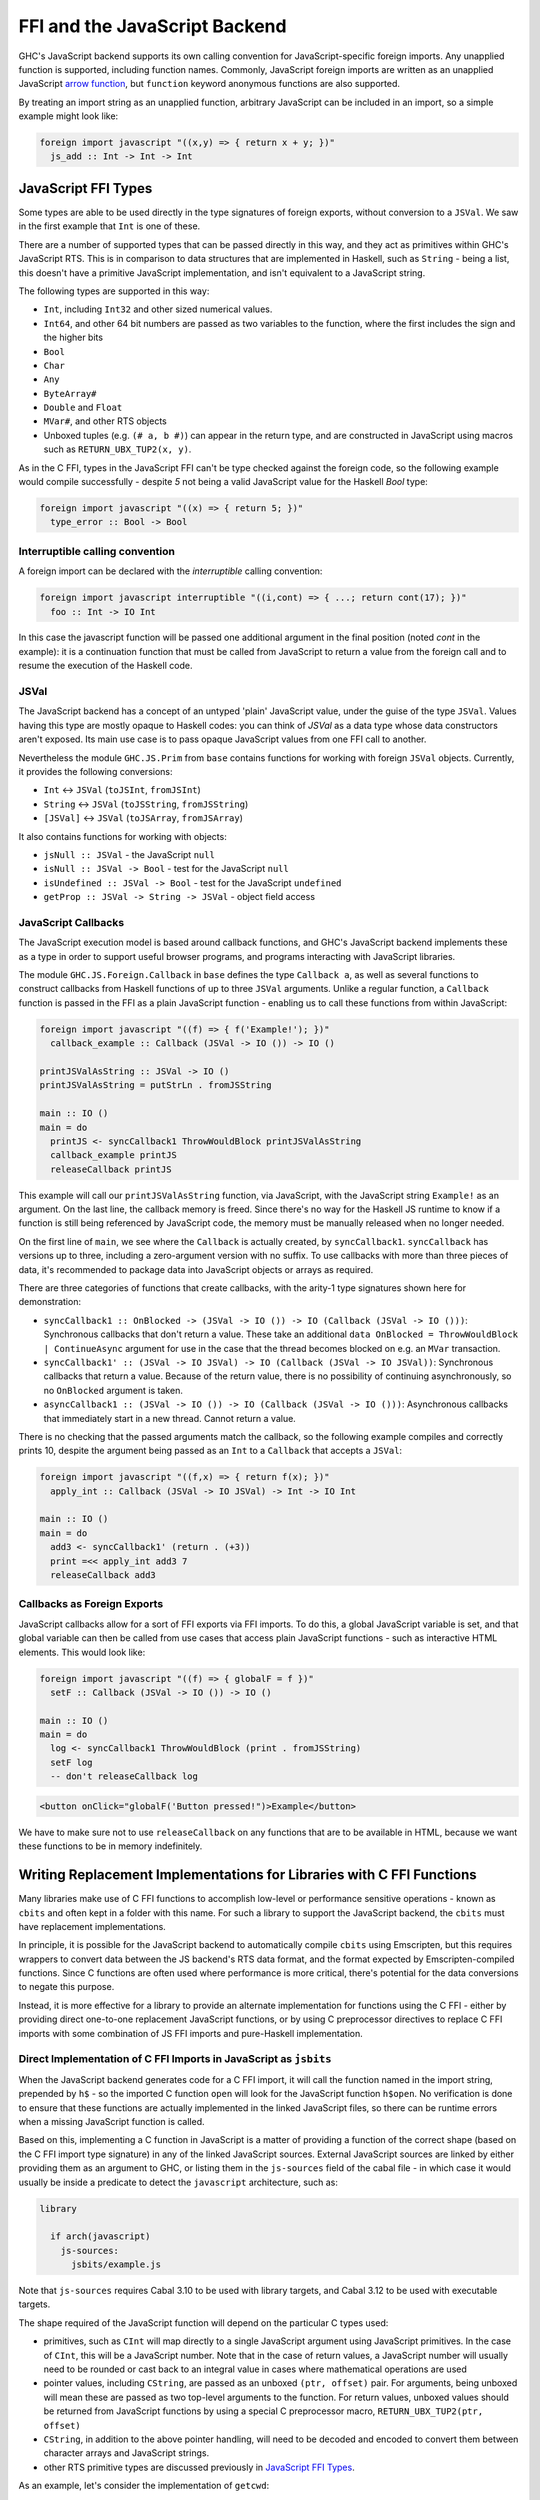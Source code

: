 .. _ffi-javascript:

FFI and the JavaScript Backend
==============================

.. index::
   single: FFI and the JavaScript Backend

GHC's JavaScript backend supports its own calling convention for
JavaScript-specific foreign imports. Any unapplied function is
supported, including function names. Commonly, JavaScript foreign
imports are written as an unapplied JavaScript `arrow function
<https://developer.mozilla.org/en-US/docs/Web/JavaScript/Reference/Functions/Arrow_functions>`_,
but ``function`` keyword anonymous functions are also supported.

By treating an import string as an unapplied function, arbitrary
JavaScript can be included in an import, so a simple example might
look like:

.. code-block:: haskell

  foreign import javascript "((x,y) => { return x + y; })"
    js_add :: Int -> Int -> Int

.. _`JavaScript FFI Types`:

JavaScript FFI Types
--------------------

Some types are able to be used directly in the type signatures of foreign
exports, without conversion to a ``JSVal``. We saw in the first example
that ``Int`` is one of these.

There are a number of supported types that can be passed directly in this
way, and they act as primitives within GHC's JavaScript RTS. This is in
comparison to data structures that are implemented in Haskell, such as
``String`` - being a list, this doesn't have a primitive JavaScript implementation,
and isn't equivalent to a JavaScript string.

The following types are supported in this way:

* ``Int``, including ``Int32`` and other sized numerical values.
* ``Int64``, and other 64 bit numbers are passed as two variables to the function,
  where the first includes the sign and the higher bits
* ``Bool``
* ``Char``
* ``Any``
* ``ByteArray#``
* ``Double`` and ``Float``
* ``MVar#``, and other RTS objects
* Unboxed tuples (e.g. ``(# a, b #)``) can appear in the return type, and are
  constructed in JavaScript using macros such as ``RETURN_UBX_TUP2(x, y)``.

As in the C FFI, types in the JavaScript FFI can't be type checked against the foreign code, so
the following example would compile successfully - despite `5` not being a valid JavaScript value
for the Haskell `Bool` type:

.. code-block:: haskell

  foreign import javascript "((x) => { return 5; })"
    type_error :: Bool -> Bool

Interruptible calling convention
^^^^^^^^^^^^^^^^^^^^^^^^^^^^^^^^

A foreign import can be declared with the `interruptible` calling convention:

.. code-block:: haskell

  foreign import javascript interruptible "((i,cont) => { ...; return cont(17); })"
    foo :: Int -> IO Int

In this case the javascript function will be passed one additional argument in
the final position (noted `cont` in the example): it is a continuation
function that must be called from JavaScript to return a value from the foreign
call and to resume the execution of the Haskell code.

JSVal
^^^^^

The JavaScript backend has a concept of an untyped 'plain' JavaScript
value, under the guise of the type ``JSVal``. Values having this type
are mostly opaque to Haskell codes: you can think of `JSVal` as a data type whose
data constructors aren't exposed. Its main use case is to pass opaque
JavaScript values from one FFI call to another.

Nevertheless the module ``GHC.JS.Prim`` from ``base`` contains functions for
working with foreign ``JSVal`` objects. Currently, it provides the following
conversions:

* ``Int`` <-> ``JSVal`` (``toJSInt``, ``fromJSInt``)
* ``String`` <-> ``JSVal`` (``toJSString``, ``fromJSString``)
* ``[JSVal]`` <-> ``JSVal`` (``toJSArray``, ``fromJSArray``)

It also contains functions for working with objects:

* ``jsNull :: JSVal`` - the JavaScript ``null``
* ``isNull :: JSVal -> Bool`` - test for the JavaScript ``null``
* ``isUndefined :: JSVal -> Bool`` - test for the JavaScript ``undefined``
* ``getProp :: JSVal -> String -> JSVal`` - object field access


JavaScript Callbacks
^^^^^^^^^^^^^^^^^^^^

The JavaScript execution model is based around callback functions, and
GHC's JavaScript backend implements these as a type in order to support
useful browser programs, and programs interacting with JavaScript libraries.

The module ``GHC.JS.Foreign.Callback`` in ``base`` defines the type ``Callback a``,
as well as several functions to construct callbacks from Haskell functions
of up to three ``JSVal`` arguments. Unlike a regular function, a ``Callback``
function is passed in the FFI as a plain JavaScript function - enabling us to call
these functions from within JavaScript:

.. code-block:: haskell

  foreign import javascript "((f) => { f('Example!'); })"
    callback_example :: Callback (JSVal -> IO ()) -> IO ()

  printJSValAsString :: JSVal -> IO ()
  printJSValAsString = putStrLn . fromJSString

  main :: IO ()
  main = do
    printJS <- syncCallback1 ThrowWouldBlock printJSValAsString
    callback_example printJS
    releaseCallback printJS

This example will call our ``printJSValAsString`` function, via JavaScript,
with the JavaScript string ``Example!`` as an argument. On the last line,
the callback memory is freed. Since there's no way for the Haskell JS runtime
to know if a function is still being referenced by JavaScript code, the memory
must be manually released when no longer needed.

On the first line of ``main``, we see where the ``Callback`` is actually
created, by ``syncCallback1``. ``syncCallback`` has versions up to three,
including a zero-argument version with no suffix. To use callbacks with more
than three pieces of data, it's recommended to package data into JavaScript
objects or arrays as required.

There are three categories of functions that create callbacks, with the
arity-1 type signatures shown here for demonstration:

* ``syncCallback1 :: OnBlocked -> (JSVal -> IO ()) -> IO (Callback (JSVal -> IO ()))``:
  Synchronous callbacks that don't return a value. These take an additional
  ``data OnBlocked = ThrowWouldBlock | ContinueAsync`` argument for use in the
  case that the thread becomes blocked on e.g. an ``MVar`` transaction.

* ``syncCallback1' :: (JSVal -> IO JSVal) -> IO (Callback (JSVal -> IO JSVal))``:
  Synchronous callbacks that return a value. Because of the return value, there
  is no possibility of continuing asynchronously, so no ``OnBlocked`` argument
  is taken.

* ``asyncCallback1 :: (JSVal -> IO ()) -> IO (Callback (JSVal -> IO ()))``:
  Asynchronous callbacks that immediately start in a new thread. Cannot return a
  value.

There is no checking that the passed arguments match the callback, so the
following example compiles and correctly prints 10, despite the argument being
passed as an ``Int`` to a ``Callback`` that accepts a ``JSVal``:

.. code-block:: haskell

  foreign import javascript "((f,x) => { return f(x); })"
    apply_int :: Callback (JSVal -> IO JSVal) -> Int -> IO Int

  main :: IO ()
  main = do
    add3 <- syncCallback1' (return . (+3))
    print =<< apply_int add3 7
    releaseCallback add3

Callbacks as Foreign Exports
^^^^^^^^^^^^^^^^^^^^^^^^^^^^

JavaScript callbacks allow for a sort of FFI exports via FFI imports. To do
this, a global JavaScript variable is set, and that global variable can then
be called from use cases that access plain JavaScript functions - such as
interactive HTML elements. This would look like:

.. code-block:: haskell

  foreign import javascript "((f) => { globalF = f })"
    setF :: Callback (JSVal -> IO ()) -> IO ()

  main :: IO ()
  main = do
    log <- syncCallback1 ThrowWouldBlock (print . fromJSString)
    setF log
    -- don't releaseCallback log


.. code-block:: html

  <button onClick="globalF('Button pressed!")>Example</button>

We have to make sure not to use ``releaseCallback`` on any functions that
are to be available in HTML, because we want these functions to be in
memory indefinitely.

Writing Replacement Implementations for Libraries with C FFI Functions
----------------------------------------------------------------------

Many libraries make use of C FFI functions to accomplish low-level or
performance sensitive operations - known as ``cbits`` and often kept in
a folder with this name. For such a library to support the JavaScript
backend, the ``cbits`` must have replacement implementations.

In principle, it is possible for the JavaScript backend to automatically
compile ``cbits`` using Emscripten, but this requires wrappers to convert
data between the JS backend's RTS data format, and the format expected by
Emscripten-compiled functions. Since C functions are often used where
performance is more critical, there's potential for the data conversions
to negate this purpose.

Instead, it is more effective for a library to provide an alternate
implementation for functions using the C FFI - either by providing direct
one-to-one replacement JavaScript functions, or by using C preprocessor
directives to replace C FFI imports with some combination of JS FFI imports
and pure-Haskell implementation.

Direct Implementation of C FFI Imports in JavaScript as ``jsbits``
^^^^^^^^^^^^^^^^^^^^^^^^^^^^^^^^^^^^^^^^^^^^^^^^^^^^^^^^^^^^^^^^^^

When the JavaScript backend generates code for a C FFI import, it will call
the function named in the import string, prepended by ``h$`` - so the imported
C function ``open`` will look for the JavaScript function ``h$open``. No verification
is done to ensure that these functions are actually implemented in the linked
JavaScript files, so there can be runtime errors when a missing JavaScript
function is called.

Based on this, implementing a C function in JavaScript is a matter of providing
a function of the correct shape (based on the C FFI import type signature) in
any of the linked JavaScript sources. External JavaScript sources are linked
by either providing them as an argument to GHC, or listing them in the ``js-sources``
field of the cabal file - in which case it would usually be inside a predicate to
detect the ``javascript`` architecture, such as:

.. code-block:: cabal

  library

    if arch(javascript)
      js-sources:
        jsbits/example.js

Note that ``js-sources`` requires Cabal 3.10 to be used with library targets, and
Cabal 3.12 to be used with executable targets.

The shape required of the JavaScript function will depend on the particular
C types used:

* primitives, such as ``CInt`` will map directly to a single JavaScript argument
  using JavaScript primitives. In the case of ``CInt``, this will be a JavaScript
  number. Note that in the case of return values, a JavaScript number will usually
  need to be rounded or cast back to an integral value in cases where mathematical
  operations are used

* pointer values, including ``CString``, are passed as an unboxed ``(ptr, offset)``
  pair. For arguments, being unboxed will mean these are passed as two top-level
  arguments to the function. For return values, unboxed values should be returned
  from JavaScript functions by using a special C preprocessor macro,
  ``RETURN_UBX_TUP2(ptr, offset)``

* ``CString``, in addition to the above pointer handling, will need to be decoded
  and encoded to convert them between character arrays and JavaScript strings.

* other RTS primitive types are discussed previously in `JavaScript FFI Types`_.

As an example, let's consider the implementation of ``getcwd``:

.. code-block:: haskell

  -- unix:System.Posix.Directory

  foreign import ccall unsafe "getcwd" c_getcwd :: Ptr CChar -> CSize -> IO (Ptr CChar)

.. code-block:: javascript

  // libraries/base/jsbits/base.js

  //#OPTIONS: CPP

  function h$getcwd(buf, off, buf_size) {
    try {
      var cwd = h$encodeUtf8(process.cwd());
      if (buf_size < cwd.len && buf_size !== 0) {
        h$setErrno("ERANGE");
        RETURN_UBX_TUP2(null, 0);
      } else if (buf !== null) {
        h$copyMutableByteArray(cwd, 0, buf, off, cwd.len);
        RETURN_UBX_TUP2(buf, off);
      } else if (buf_size === 0) {
        RETURN_UBX_TUP2(cwd, 0);
      } else {
        var out = h$newByteArray(buf_size);
        h$copyMutableByteArray(cwd, 0, out, off, cwd.len);
      }
    } catch (e) {
      h$setErrno(e);
      RETURN_UBX_TUP2(null, 0);
    }
  }

Here, the C function ``getcwd`` maps to the JavaScript function ``h$getcwd``, which
exists in a ``.js`` file within ``base``'s ``jsbits`` subdirectory. ``h$getcwd``
expects a ``CString`` (passed as the equivalent ``Ptr CChar``) and a
``CSize`` argument. This results in three arguments to the JavaScript function - two
for the string's pointer and offset, and one for the size, which will be passed as a
JavaScript number.

Next, the JavaScript ``h$getcwd`` function demonstrates several details:

* In the try clause, the ``cwd`` value is first accessed using a NodeJS-provided method.
  This value is immediately encoded using ``h$encodeUtf8``, which is provided by the
  JavaScript backend. This function will only return the pointer for the encoded value,
  and the offset will always be 0

* Next, we select one of several cases - based on the specification of the C function
  that we're trying to immitate

* In the first case where the given buffer size is too small, but not zero, the function
  must set the ``ERANGE`` error code, which we do here with ``h$setErrno``, and return
  ``null``. As we saw in the function arguments, pointers are passed as a ``(ptr, offset)``
  pair - meaning ``null`` is represented by returning the unboxed pair ``(null, 0)``

* In the second case where there is enough space in ``buf`` to successfully copy the
  bytes, we do so using ``h$copyMutableByteArray`` - a function supplied by GHC's JavaScript
  RTS

* In the third case where ``buf_size`` is 0, this indicates in the C function's specification
  that we can allocate a new buffer of the appropriate size to return. We already have
  this in the form of the previously encoded ``cwd``, so we can just return it, along
  with the 0 offset

* In the last case where ``buf`` is null, and ``buf_size`` is large enough, we allocate a
  new buffer, this time with ``buf_size`` bytes of space using ``h$newByteArray``, and
  we again perform a mutable copy

* To use C preprocessor macros in linked JavaScript files, the file must open with the
  ``//#OPTIONS: CPP`` line, as is shown towards the start of this snippet

* If an error occurs, the catch clause will pass it to ``h$setErrno`` and return the
  ``(null, 0)`` pointer and offset pair - which is a behaviour expected by the C function
  in the error case.

Writing JavaScript Functions to be NodeJS and Browser Aware
^^^^^^^^^^^^^^^^^^^^^^^^^^^^^^^^^^^^^^^^^^^^^^^^^^^^^^^^^^^

In the above example of implementing ``getcwd``, the function we use in the JavaScript
implementation is from NodeJS, and the behaviour doesn't make sense to implement in a
browser. Therefore, the actual implementation will include a C preprocessor condition
to check if we're compiling for the browser, in which case ``h$unsupported(-1)`` will
be called. There can be multiple non-browser JavaScript runtimes, so we'll also have
to check at runtime to make sure that NodeJS is in use.

.. code-block:: javascript

  function h$getcwd(buf, off, buf_size) {
  #ifndef GHCJS_BROWSER
    if (h$isNode()) {
      try {
        var cwd = h$encodeUtf8(process.cwd());
        if (buf_size < cwd.len && buf_size !== 0) {
          h$setErrno("ERANGE");
          return (null, 0);
        } else if (buf !== null) {
          h$copyMutableByteArray(cwd, 0, buf, off, cwd.len);
          RETURN_UBX_TUP2(buf, off);
        } else if (buf_size === 0) {
          RETURN_UBX_TUP2(cwd, 0);
        } else {
          var out = h$newByteArray(buf_size);
          h$copyMutableByteArray(cwd, 0, out, off, cwd.len);
        }
      } catch (e) {
        h$setErrno(e);
        RETURN_UBX_TUP2(null, 0);
      }
    } else
  #endif
      h$unsupported();
      RETURN_UBX_TUP2(null, 0);
  }

Replacing C FFI Imports with Pure Haskell and JavaScript
^^^^^^^^^^^^^^^^^^^^^^^^^^^^^^^^^^^^^^^^^^^^^^^^^^^^^^^^

Instead of providing a direct JavaScript implementation for each C FFI import, we can
instead use the C preprocessor to conditionally remove these C imports (and possibly
use sites as well). Then, some combination of JavaScript FFI imports and Haskell
implementation can be added instead. As in the direct implementation section, any
linked JavaScript files should usually be in a ``if arch(javascript)`` condition in
the cabal file.

As an example of a mixed Haskell and JavaScript implementation replacing a C
implementation, consider ``base:GHC.Clock``:

.. code-block:: haskell

  #if defined(javascript_HOST_ARCH)
  getMonotonicTimeNSec :: IO Word64
  getMonotonicTimeNSec = do
    w <- getMonotonicTimeMSec
    return (floor w * 1000000)

  foreign import javascript unsafe "performance.now"
    getMonotonicTimeMSec :: IO Double

  #else
  foreign import ccall unsafe "getMonotonicNSec"
    getMonotonicTimeNSec :: IO Word64
  #endif

Here, the ``getMonotonicTimeNSec`` C FFI import is replaced by the JavaScript FFI
import ``getMonotonicTimeMSec``, which imports the standard JavaScript function
``performance.now``. However, because this JavaScript implementation
returns the time as a ``Double`` of floating point milliseconds, it must be wrapped
by a Haskell function to extract the integral value that's expected.

In this case, the choice of using a mixed Haskell and JavaScript replacement
implementation was caused by the limitation of clocks being system calls. In a lot
of cases, C functions are used for similar system-level functionality. In such
cases, it's recommended to import the required system functions from standard
JavaScript libraries (or from the runtime, as was required for ``getcwd``), and
use Haskell wrapper functions to convert the imported functions to the appropriate
format.

In other cases, C functions are used for performance. For these cases, pure-Haskell
implementations are the preferred first step for compatibility with the JavaScript
backend since it would be more future-proof against changes to the RTS data format.
Depending on the use case, compiler-optimised JS code might be hard to complete with
using hand-written JavaScript. Generally, the most likely performance gains from
hand-written JavaScript come from functions with data that stays as JavaScript
primitive types for a long time, especially strings. For this, ``JSVal`` allows
values to be passed between ``Haskell`` and ``JavaScript`` without a marshalling
penalty.


Linking with C sources
----------------------

GHC supports compiling C sources into JavaScript (using Emscripten) and linking
them with the rest of the JavaScript code (generated from Haskell codes and from
the RTS).

C functions compiled with Emscripten get a "_" prepended to their name in
JavaScript. For example, C "malloc" becomes "_malloc" in JavaScript.

EMCC pragmas
^^^^^^^^^^^^

By default the EMCC linker drops code considered dead and it has no way to know
which code is alive due to some call from Haskell or from a JavaScript wrapper.
As such, you must explicitly add some pragmas at the top of one of your `.js`
files to indicate which functions are alive:

```
//#OPTIONS:EMCC:EXPORTED_RUNTIME_METHODS=foo,bar
```

Enable methods `foo` and `bar` from the Emscripten runtime system. This is used
for methods such as `ccall`, `cwrap`, `addFunction`, `removeFunction`... that
are described in Emscripten documentation.

```
//#OPTIONS:EMCC:EXPORTED_FUNCTIONS=_foo,_bar
```

Enable C functions `foo` and `bar` to be exported respectively as `_foo` and
`_bar` (`_` prepended). This is used for C library functions (e.g. `_malloc`,
`_free`, etc.) and for the C code compiled with your project (e.g.
`_sqlite3_open` and others for the `sqlite` C library).

You can use both pragmas as many times as you want. Ultimately all the entries
end up in sets of functions passed to the Emscripten linker via
`-sEXPORTED_RUNTIME_METHODS` and `-sEXPORTED_FUNCTIONS` (which can only be
passed once; the latter argument overrides the former ones).


```
//#OPTIONS:EMCC:EXTRA=-foo,-bar
```

This pragma allows additional options to be passed to Emscripten if need be. We
already pass:

- `-sSINGLE_FILE=1`: required to create a single `.js` file as artefact
  (otherwise `.wasm` files corresponding to C codes need to be present in the
  current working directory when invoking the resulting `.js` file).

- `-sALLOW_TABLE_GROWTH`: required to support `addFunction`

- `-sEXPORTED_RUNTIME_METHODS` and `-sEXPORTED_FUNCTIONS`: see above.

Be careful because some extra arguments may break the build in unsuspected ways.

Wrappers
^^^^^^^^

The JavaScript backend doesn't generate wrappers for foreign imports to call
directly into the compiled C code. I.e. given the following foreign import:

```haskell
foreign import ccall "foo" foo :: ...
```

The JavaScript backend will replace calls to `foo` with calls to the JavaScript
function `h$foo`. It's still up to the programmer to call `_foo` or not from `h$foo`
on a case by case basis. If `h$foo` calls the generated from C function
`_foo`, then we say that `h$foo` is a wrapper function. These wrapper functions
are used to marshal arguments and returned values between the JS heap and the
Emscripten heap.

On one hand, GHC's JavaScript backend creates a different array of bytes per
allocation (in order to make use of the garbage collector of the JavaScript
engine). On the other hand, Emscripten's C heap consists in a single array of
bytes. To call C functions converted to JavaScript that have pointer arguments,
wrapper functions have to:

1. allocate some buffer in the Emscripten heap (using `_malloc`) to get a valid
   Emscripten pointer
2. copy the bytes from the JS object to the buffer in the Emscripten heap
3. use the Emscripten pointer to make the call to the C function
4. optionally copy back the bytes from the Emscripten heap if the call may have
   changed the contents of the buffer
5. free the Emscripten buffer (with `_free`)

GHC's JavaScript rts provides helper functions for this in `rts/js/mem.js`. See
`h$copyFromHeap`, `h$copyToHeap`, `h$initHeapBuffer`, etc.

Callbacks
^^^^^^^^^

Some C functions take function pointers as arguments (e.g. callbacks). This is
supported by the JavaScript backend but requires some work from the wrapper
functions.

1. On the Haskell side it is possible to create a pointer to an Haskell function
   (a `FunPtr`) by using a "wrapper" foreign import. See the documentation of
   `base:Foreign.Ptr.FunPtr`.
2. This `FunPtr` can be passed to a JavaScript wrapper function. However it's
   implemented as a `StablePtr` and needs to be converted into a function
   pointer that Emscripten understands. This can be done with
   `h$registerFunPtrOnHeap`.
3. When a callback is no longer needed, it can be freed with
   `h$unregisterFunPtrFromHeap`.

Note that in some circumstances you may not want to register an Haskell function
directly as a callback. It is perfectly possible to register/free regular JavaScript
function as Emscripten functions using `Module.addFunction` and `Module.removeFunction`.
That's what the helper functions mentioned above do.


